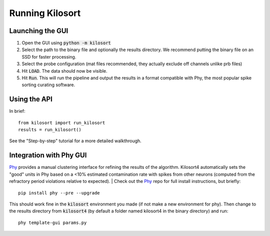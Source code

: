 Running Kilosort
================

Launching the GUI
-----------------
1. Open the GUI using :code:`python -m kilosort`
2. Select the path to the binary file and optionally the results directory.
   We recommend putting the binary file on an SSD for faster processing.
3. Select the probe configuration (mat files recommended, they actually exclude
   off channels unlike prb files)
4. Hit :code:`LOAD`. The data should now be visible.
5. Hit :code:`Run`. This will run the pipeline and output the results in a
   format compatible with Phy, the most popular spike sorting curating software.


Using the API
-------------
In brief:
::
   
   from kilosort import run_kilosort
   results = run_kilosort()

See the "Step-by-step" tutorial for a more detailed walkthrough.


Integration with Phy GUI
------------------------
`Phy <https://github.com/kwikteam/phy>`_ provides a manual clustering interface for refining the results of the
algorithm. Kilosort4 automatically sets the "good" units in Phy based on a
<10% estimated contamination rate with spikes from other neurons (computed from
the refractory period violations relative to expected).
|
Check out the `Phy <https://github.com/kwikteam/phy>`_ repo for full install
instructions, but briefly:
::

    pip install phy --pre --upgrade

This should work fine in the :code:`kilosort` environment you made (if not make
a new environment for phy). Then change to the results directory from
:code:`kilosort4` (by default a folder named kilosort4 in the binary directory)
and run:

::

    phy template-gui params.py
